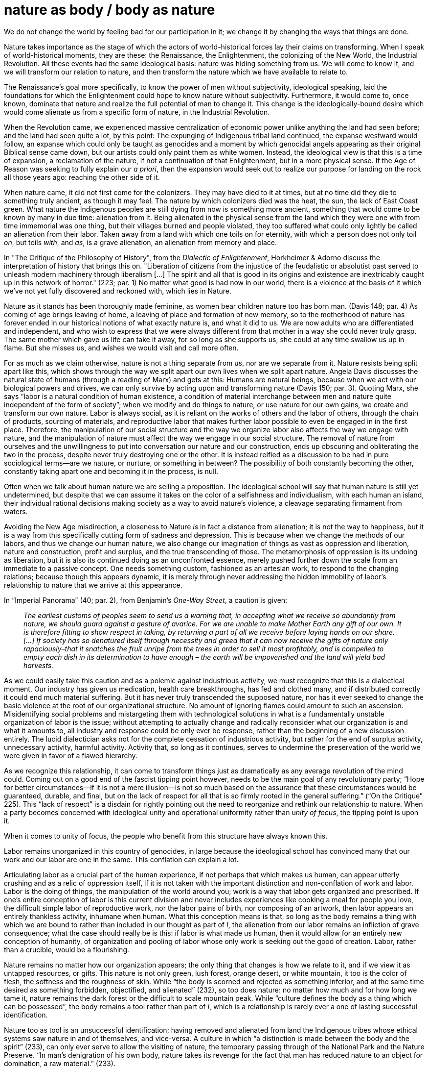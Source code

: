 = nature as body / body as nature
:description: 
:docdate: 2021-12-07
:keywords: nature, body, philosophy, critical theory

We do not change the world by feeling bad for our participation in it; we change it by changing
the ways that things are done.

Nature takes importance as the stage of which the actors of world-historical forces lay their
claims on transforming. When I speak of world-historical moments, they are these: the Renaissance,
the Enlightenment, the colonizing of the New World, the Industrial Revolution. All these events had
the same ideological basis: nature was hiding something from us. We will come to know it, and we
will transform our relation to nature, and then transform the nature which we have available to
relate to.

The Renaissance's goal more specifically, to know the power of men without subjectivity,
ideological speaking, laid the foundations for which the Enlightenment could hope to know nature
without subjectivity. Furthermore, it would come to, once known, dominate that nature and realize
the full potential of man to change it. This change is the ideologically-bound desire which would
come alienate us from a specific form of nature, in the Industrial Revolution.

When the Revolution came, we experienced massive centralization of economic power unlike anything
the land had seen before; and the land had seen quite a lot, by this point: The expunging of
Indigenous tribal land continued, the expanse westward would follow, an expanse which could only be
taught as genocides and a moment by which genocidal angels appearing as their original Biblical
sense came down, but our artists could only paint them as white women. Instead, the ideological
view is that this is a time of expansion, a reclamation of the nature, if not a continuation of
that Enlightenment, but in a more physical sense. If the Age of Reason was seeking to fully explain
our _a priori_, then the expansion would seek out to realize our purpose for landing on the rock
all those years ago: reaching the other side of it.

When nature came, it did not first come for the colonizers. They may have died to it at times, but
at no time did they die to something truly ancient, as though it may feel. The nature by which
colonizers died was the heat, the sun, the lack of East Coast green. What nature the Indigenous
peoples are still dying from now is something more ancient, something that would come to be known
by many in due time: alienation from it. Being alienated in the physical sense from the land which
they were one with from time immemorial was one thing, but their villages burned and people
violated, they too suffered what could only lightly be called an alienation from their labor. Taken
away from a land with which one toils on for eternity, with which a person does not only toil _on_,
but toils _with_, and _as_, is a grave alienation, an alienation from memory and place.

In "The Critique of the Philosophy of History", from the _Dialectic of Enlightenment_, Horkheimer &
Adorno discuss the interpretation of history that brings this on. "Liberation of citizens from the
injustice of the feudalistic or absolutist past served to unleash modern machinery through
liberalism [...] The spirit and all that is good in its origins and existence are inextricably
caught up in this network of horror." (223; par. 1) No matter what good is had now in our world,
there is a violence at the basis of it which we've not yet fully discovered and reckoned with,
which lies in Nature.

Nature as it stands has been thoroughly made feminine, as women bear children nature too has born
man. (Davis 148; par. 4) As coming of age brings leaving of home, a leaving of place and formation
of new memory, so to the motherhood of nature has forever ended in our historical notions of what
exactly nature is, and what it did to us. We are now adults who are differentiated and independent,
and who wish to express that we were always different from that mother in a way she could never
truly grasp. The same mother which gave us life can take it away, for so long as she supports us,
she could at any time swallow us up in flame. But she misses us, and wishes we would visit and call
more often.

For as much as we claim otherwise, nature is not a thing separate from us, nor are we separate from
it. Nature resists being split apart like this, which shows through the way we split apart our own
lives when we split apart nature. Angela Davis discusses the natural state of humans (through a
reading of Marx) and gets at this: Humans are natural beings, because when we act with our
biological powers and drives, we can only survive by acting upon and transforming nature (Davis
150; par. 3). Quoting Marx, she says “labor is a natural condition of human existence, a
condition of material interchange between men and nature quite independent of the form of
society”; when we modify and do things to nature, or use nature for our own gains, we create and
transform our own nature. Labor is always social, as it is reliant on the works of others and the
labor of others, through the chain of products, sourcing of materials, and reproductive labor that
makes further labor possible to even be engaged in in the first place. Therefore, the manipulation
of our social structure and the way we organize labor also affects the way we engage with nature,
and the manipulation of nature must affect the way we engage in our social structure. The removal
of nature from ourselves and the unwillingness to put into conversation our nature and our
construction, ends up obscuring and obliterating the two in the process, despite never truly
destroying one or the other. It is instead reified as a discussion to be had in pure sociological
terms—are we nature, or nurture, or something in between? The possibility of both constantly
becoming the other, constantly taking apart one and becoming it in the process, is null.

Often when we talk about human nature we are selling a proposition. The ideological school will say
that human nature is still yet undetermined, but despite that we can assume it takes on the color
of a selfishness and individualism, with each human an island, their individual rational decisions
making society as a way to avoid nature’s violence, a cleavage separating firmament from waters.

Avoiding the New Age misdirection, a closeness to Nature _is_ in fact a distance from alienation;
it is not the way to happiness, but it is a way from this specifically cutting form of sadness and
depression. This is because when we change the methods of our labors, and thus we change our human
nature, we also change our imagination of things as vast as oppression and liberation, nature and
construction, profit and surplus, and the true transcending of those. The metamorphosis of
oppression is its undoing as liberation, but it is also its continued doing as an unconfronted
essence, merely pushed further down the scale from an immediate to a passive concept. One needs
something custom, fashioned as an artesian work, to respond to the changing relations; because
though this appears dynamic, it is merely through never addressing the hidden immobility of
labor’s relationship to nature that we arrive at this appearance.

In “Imperial Panorama” (40; par. 2), from Benjamin’s _One-Way Street_, a caution is given:

____
_The earliest customs of peoples seem to send us a warning that, in
accepting what we receive so abundantly from nature, we should guard against a gesture of avarice.
For we are unable to make Mother Earth any gift of our own. It is therefore fitting to show respect
in taking, by returning a part of all we receive before laying hands on our share. […] If society
has so denatured itself through necessity and greed that it can now receive the gifts of nature
only rapaciously–that it snatches the fruit unripe from the trees in order to sell it most
profitably, and is compelled to empty each dish in its determination to have enough – the earth
will be impoverished and the land will yield bad harvests._
____

As we could easily take this caution and as a polemic against industrious activity, we must
recognize that this is a dialectical moment. Our industry has given us medication, health care
breakthroughs, has fed and clothed many, and if distributed correctly it could end much material
suffering. But it has never truly transcended the supposed nature, nor has it ever seeked to change
the basic violence at the root of our organizational structure. No amount of ignoring flames could
amount to such an ascension. Misidentifying social problems and mistargeting them with
technological solutions in what is a fundamentally unstable organization of labor is the issue;
without attempting to actually change and radically reconsider what our organization is and what it
amounts to, all industry and response could be only ever be response, rather than the beginning of
a new discussion entirely. The lucid dialectician asks not for the complete cessation of
industrious activity, but rather for the end of surplus activity, unnecessary activity, harmful
activity. Activity that, so long as it continues, serves to undermine the preservation of the world
we were given in favor of a flawed hierarchy.

As we recognize this relationship, it can come to transform things just as dramatically as any
average revolution of the mind could. Coming out on a good end of the fascist tipping point
however, needs to be the main goal of any revolutionary party; “Hope for better
circumstances—if it is not a mere illusion—is not so much based on the assurance that these
circumstances would be guaranteed, durable, and final, but on the lack of respect for all that is
so firmly rooted in the general suffering.” (“On the Critique” 225). This “lack of
respect” is a disdain for rightly pointing out the need to reorganize and rethink our
relationship to nature. When a party becomes concerned with ideological unity and operational
uniformity rather than u__nity of focus__, the tipping point is upon it.

When it comes to unity of focus, the people who benefit from this structure have always known this.

Labor remains unorganized in this country of genocides, in large because the ideological school has
convinced many that our work and our labor are one in the same. This conflation can explain a lot.

Articulating labor as a crucial part of the human experience, if not perhaps that which makes us
human, can appear utterly crushing and as a relic of oppression itself, if it is not taken with the
important distinction and non-conflation of work and labor. Labor is the doing of things, the
manipulation of the world around you; work is a way that labor gets organized and prescribed. If
one’s entire conception of labor is this current division and never includes experiences like
cooking a meal for people you love, the difficult simple labor of reproductive work, nor the labor
pains of birth, nor composing of an artwork, then labor appears an entirely thankless activity,
inhumane when human. What this conception means is that, so long as the body remains a thing with
which we are bound to rather than included in our thought as part of _I_, the alienation from our
labor remains an infliction of grave consequence; what the case should really be is this: if labor
is what made us human, then it would allow for an entirely new conception of humanity, of
organization and pooling of labor whose only work is seeking out the good of creation. Labor,
rather than a crucible, would be a flourishing.

Nature remains no matter how our organization appears; the only thing that changes is how we relate
to it, and if we view it as untapped resources, or gifts. This nature is not only green, lush
forest, orange desert, or white mountain, it too is the color of flesh, the softness and the
roughness of skin. While “the body is scorned and rejected as something inferior, and at the same
time desired as something forbidden, objectified, and alienated” (232), so too does nature: no
matter how much and for how long we tame it, nature remains the dark forest or the difficult to
scale mountain peak. While “culture defines the body as a thing which can be possessed”, the
body remains a tool rather than part of _I_, which is a relationship is rarely ever a one of
lasting successful identification.

Nature too as tool is an unsuccessful identification; having removed and alienated from land the
Indigenous tribes whose ethical systems saw nature in and of themselves, and vice-versa. A culture
in which “a distinction is made between the body and the spirit” (233), can only ever serve to
allow the visiting of nature, the temporary passing through of the National Park and the Nature
Preserve. “In man’s denigration of his own body, nature takes its revenge for the fact that man
has reduced nature to an object for domination, a raw material.” (233).

As capitalism’s pace quickens and another generation grows older and more adept at fitting into
the confines of this system at its redline, bodies are undergoing this same obscuring and of
memory; a common response to traumatic events. If the domination is finally overcame rather than
sinking into this passing-through-ness, then by regaining and viewing the reduction that took
place, we will also finally become one in unity with our bodies, and with our nature.

=== Works Cited

Benjamin, Walter. “Imperial Panorama.” _One-Way Street_, edited by Michael W. Jennings, translated by Edmund Jephcott, Belknap Press, Cambridge, Massachusetts, USA, 2016, pp. 40–40.

Davis, Angela Y. “Woman and Capitalism: Dialects of Oppression and Liberation.” _The Black Feminist Reader_, edited by Joy James and T. Denean Sharpley-Whiting, Blackwell, Malden, Massachusetts, USA, 2006, pp. 148–152.

Horkheimer, Max, and Theodor Adorno. “On the Critique of the Philosophy of History.” _Dialectic of Enlightenment_, translated by John Cumming, Verso, London, UK, 2016, pp. 222–225.

Horkheimer, Max, and Theodor Adorno. “The Importance of the Body.” _Dialectic of Enlightenment_, translated by John Cumming, Verso, London, UK, 2016, pp. 231–236.
